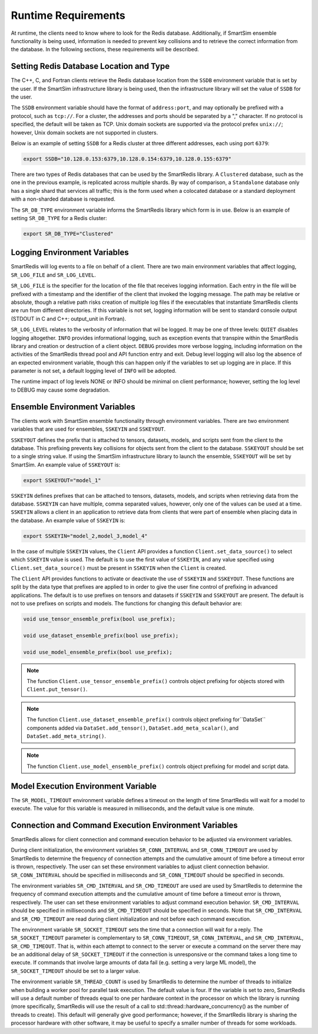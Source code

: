 ********************
Runtime Requirements
********************

At runtime, the clients need to know where to look
for the Redis database.  Additionally,  if
SmartSim ensemble functionality is being used,
information is needed to prevent key collisions
and to retrieve the correct information from the
database.  In the following sections,
these requirements will be described.

Setting Redis Database Location and Type
========================================

The C++, C, and Fortran clients retrieve
the Redis database location from the
``SSDB`` environment variable that is set
by the user.  If the SmartSim infrastructure
library is being used, then the infrastructure
library will set the value of ``SSDB`` for the user.


The ``SSDB`` environment variable should have the format
of ``address:port``, and may optionally be prefixed with
a protocol, such as ``tcp://``.  For a cluster, the addresses
and ports should be separated by a "," character. If no
protocol is specified, the default will be taken as TCP.
Unix domain sockets are supported via the protocol prefex
``unix://``; however, Unix domain sockets are not supported
in clusters.

Below is an example of setting ``SSDB`` for a Redis cluster
at three different addresses, each using port ``6379``:

.. code-block:: bash

    export SSDB="10.128.0.153:6379,10.128.0.154:6379,10.128.0.155:6379"


There are two types of Redis databases that can be used by the
SmartRedis library. A ``Clustered`` database, such as the one in
the previous example, is replicated across multiple shards.
By way of comparison, a ``Standalone`` database only has a single
shard that services all traffic; this is the form used when a
colocated database or a standard deployment with a non-sharded
database is requested.

The ``SR_DB_TYPE`` environment variable informs the SmartRedis
library which form is in use. Below is an example of setting
``SR_DB_TYPE`` for a Redis cluster:

.. code-block:: bash

    export SR_DB_TYPE="Clustered"

Logging Environment Variables
=============================

SmartRedis will log events to a file on behalf of a client. There
are two main environment variables that affect logging, ``SR_LOG_FILE``
and ``SR_LOG_LEVEL``.

``SR_LOG_FILE`` is the specifier for the location of the file that
receives logging information. Each entry in the file will be prefixed
with a timestamp and the identifier of the client that invoked the logging
message. The path may be relative or absolute, though a relative path risks
creation of multiple log files if the executables that instantiate SmartRedis
clients are run from different directories. If this variable is not set,
logging information will be sent to standard console output (STDOUT in C and
C++; output_unit in Fortran).

``SR_LOG_LEVEL`` relates to the verbosity of information that wil be logged.
It may be one of three levels: ``QUIET`` disables logging altogether.
``INFO`` provides informational logging, such as exception events that
transpire within the SmartRedis library and creation or destruction of a
client object.  ``DEBUG`` provides more verbose logging, including information
on the activities of the SmartRedis thread pool and API function entry and exit.
Debug level logging will also log the absence of an expected environment variable,
though this can happen only if the variables to set up logging are in place. If
this parameter is not set, a default logging level of ``INFO`` will be adopted.

The runtime impact of log levels NONE or INFO should be minimal on
client performance; however, setting the log level to DEBUG may cause some
degradation.

Ensemble Environment Variables
==============================

The clients work with SmartSim ensemble functionality through
environment variables.  There are two environment variables
that are used for ensembles, ``SSKEYIN`` and ``SSKEYOUT``.

``SSKEYOUT`` defines the prefix that is attached to
tensors, datasets, models, and scripts sent from the client
to the database.  This prefixing prevents key collisions for
objects sent from the client to the database.  ``SSKEYOUT``
should be set to a single string value.  If using the
SmartSim infrastructure library to launch the ensemble,
``SSKEYOUT`` will be set by SmartSim.  An example
value of ``SSKEYOUT`` is:

.. code-block:: bash

    export SSKEYOUT="model_1"


``SSKEYIN`` defines prefixes that can be attached to
tensors, datasets, models, and scripts when retrieving
data from the database.  ``SSKEYIN`` can have multiple,
comma separated values, however, only one of the values
can be used at a time.  ``SSKEYIN`` allows a client
in an application to retrieve data from clients
that were part of ensemble when placing data in the
database.  An example value of ``SSKEYIN`` is:

.. code-block:: bash

    export SSKEYIN="model_2,model_3,model_4"

In the case of multiple ``SSKEYIN`` values, the ``Client``
API provides a function ``Client.set_data_source()``
to select which ``SSKEYIN`` value is used.  The
default is to use the first value of ``SSKEYIN``,
and any value specified using ``Client.set_data_source()``
must be present in ``SSKEYIN`` when the ``Client``
is created.


The ``Client`` API provides functions to activate or
deactivate the use of ``SSKEYIN`` and ``SSKEYOUT``.
These functions are split by the data type
that prefixes are applied to in order to give the
user fine control of prefixing in advanced applications.
The default is to use prefixes on tensors and datasets
if ``SSKEYIN`` and ``SSKEYOUT`` are present.  The default
is not to use prefixes on scripts and models.
The functions for changing this default behavior are:

.. code-block:: cpp

    void use_tensor_ensemble_prefix(bool use_prefix);

    void use_dataset_ensemble_prefix(bool use_prefix);

    void use_model_ensemble_prefix(bool use_prefix);


.. note::

    The function ``Client.use_tensor_ensemble_prefix()`` controls
    object prefixing for objects stored with ``Client.put_tensor()``.

.. note::

    The function ``Client.use_dataset_ensemble_prefix()`` controls
    object prefixing for``DataSet`` components added via
    ``DataSet.add_tensor()``, ``DataSet.add_meta_scalar()``, and
    ``DataSet.add_meta_string()``.

.. note::

    The function ``Client.use_model_ensemble_prefix()`` controls
    object prefixing for model and script data.

Model Execution Environment Variable
====================================

The ``SR_MODEL_TIMEOUT`` environment variable defines a timeout
on the length of time SmartRedis will wait for a model to
execute. The value for this variable is measured in milliseconds,
and the default value is one minute.

Connection and Command Execution Environment Variables
======================================================

SmartRedis allows for client connection and command execution
behavior to be adjusted via environment variables.

During client initialization, the environment variables ``SR_CONN_INTERVAL``
and ``SR_CONN_TIMEOUT`` are used by SmartRedis to determine
the frequency of connection attempts and the cumulative amount of time
before a timeout error is thrown, respectively.  The user can set
these environment variables to adjust client connection behavior.
``SR_CONN_INTERVAL`` should be specified in milliseconds and
``SR_CONN_TIMEOUT`` should be specified in seconds.

The environment variables ``SR_CMD_INTERVAL`` and ``SR_CMD_TIMEOUT``
are used are used by SmartRedis to determine
the frequency of command execution attempts and the
cumulative amount of time before a timeout error is thrown, respectively.
The user can set these environment variables to adjust command execution behavior.
``SR_CMD_INTERVAL`` should be specified in milliseconds and
``SR_CMD_TIMEOUT`` should be specified in seconds.  Note that ``SR_CMD_INTERVAL``
and ``SR_CMD_TIMEOUT`` are read during client initialization and not
before each command execution.

The environment variable ``SR_SOCKET_TIMEOUT`` sets the time that a connection
will wait for a reply.  The ``SR_SOCKET_TIMEOUT`` parameter is complementary to
``SR_CONN_TIMEOUT``, ``SR_CONN_INTERVAL``, and ``SR_CMD_INTERVAL``, 
``SR_CMD_TIMEOUT``.  That is, within each attempt
to connect to the server or execute a command on the server there may be an
additional delay of ``SR_SOCKET_TIMEOUT`` if the connection is unresponsive
or the command takes a long time to execute.  If commands that
involve large amounts of data fail (e.g. setting a very large ML model),
the ``SR_SOCKET_TIMEOUT`` should be set to a larger value.

The environment variable ``SR_THREAD_COUNT`` is used by SmartRedis to determine
the number of threads to initialize when building a worker pool for parallel task
execution. The default value is four. If the variable is set to zero, SmartRedis
will use a default number of threads equal to one per hardware context in the
processor on which the library is running (more specifically, SmartRedis will
use the result of a call to std::thread::hardware_concurrency() as the number
of threads to create). This default will generally give good
performance; however, if the SmartRedis library is sharing the processor hardware
with other software, it may be useful to specify a smaller number of threads for
some workloads.
